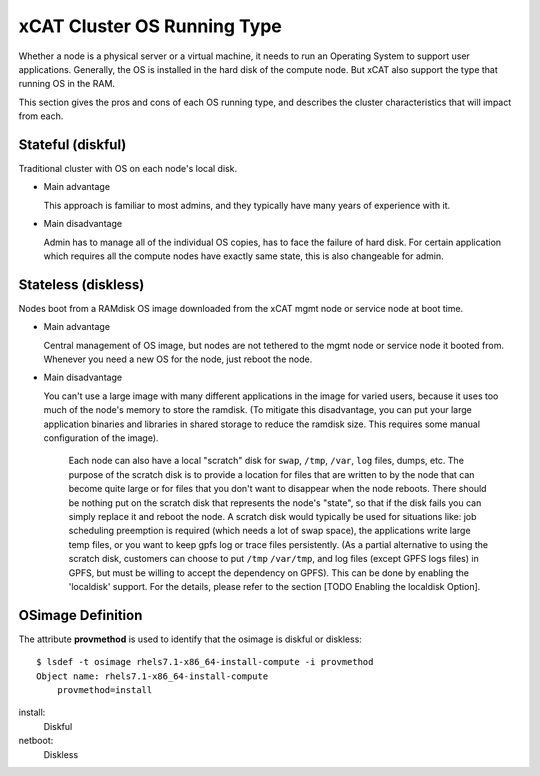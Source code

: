 xCAT Cluster OS Running Type
============================

Whether a node is a physical server or a virtual machine, it needs to run an Operating System to support user applications. Generally, the OS is installed in the hard disk of the compute node. But xCAT also support the type that running OS in the RAM.

This section gives the pros and cons of each OS running type, and describes the cluster characteristics that will impact from each.

Stateful (diskful)
------------------

Traditional cluster with OS on each node's local disk.

* Main advantage

  This approach is familiar to most admins, and they typically have many years of experience with it.
        
* Main disadvantage

  Admin has to manage all of the individual OS copies, has to face the failure of hard disk. For certain application which requires all the compute nodes have exactly same state, this is also changeable for admin.
    

Stateless (diskless)
--------------------

Nodes boot from a RAMdisk OS image downloaded from the xCAT mgmt node or service node at boot time.

* Main advantage 

  Central management of OS image, but nodes are not tethered to the mgmt node or service node it booted from. Whenever you need a new OS for the node, just reboot the node.
        
* Main disadvantage

  You can't use a large image with many different applications in the image for varied users, because it uses too much of the node's memory to store the ramdisk.  (To mitigate this disadvantage, you can put your large application binaries and libraries in shared storage to reduce the ramdisk size. This requires some manual configuration of the image). 

   Each node can also have a local "scratch" disk for ``swap``, ``/tmp``, ``/var``, ``log`` files, dumps, etc.  The purpose of the scratch disk is to provide a location for files that are written to by the node that can become quite large or for files that you don't want to disappear when the node reboots.  There should be nothing put on the scratch disk that represents the node's "state", so that if the disk fails you can simply replace it and reboot the node. A scratch disk would typically be used for situations like: job scheduling preemption is required (which needs a lot of swap space), the applications write large temp files, or you want to keep gpfs log or trace files persistently. (As a partial alternative to using the scratch disk, customers can choose to put ``/tmp`` ``/var/tmp``, and log files (except GPFS logs files) in GPFS, but must be willing to accept the dependency on GPFS). This can be done by enabling the 'localdisk' support. For the details, please refer to the section [TODO Enabling the localdisk Option].


OSimage Definition
------------------

The attribute **provmethod** is used to identify that the osimage is diskful or diskless: ::

    $ lsdef -t osimage rhels7.1-x86_64-install-compute -i provmethod
    Object name: rhels7.1-x86_64-install-compute
        provmethod=install

install:
    Diskful

netboot:
    Diskless

